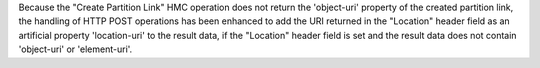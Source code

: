 Because the "Create Partition Link" HMC operation does not return the
'object-uri' property of the created partition link, the handling of HTTP POST
operations has been enhanced to add the URI returned in the "Location" header
field as an artificial property 'location-uri' to the result data, if the
"Location" header field is set and the result data does not contain 'object-uri'
or 'element-uri'.

